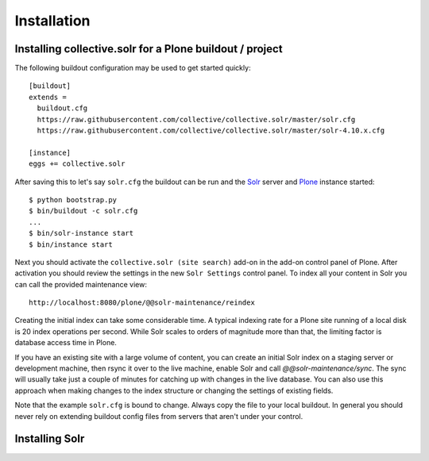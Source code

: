 Installation
------------

Installing collective.solr for a Plone buildout / project
*********************************************************


The following buildout configuration may be used to get started quickly::

  [buildout]
  extends =
    buildout.cfg
    https://raw.githubusercontent.com/collective/collective.solr/master/solr.cfg
    https://raw.githubusercontent.com/collective/collective.solr/master/solr-4.10.x.cfg

  [instance]
  eggs += collective.solr

After saving this to let's say ``solr.cfg`` the buildout can be run and the `Solr`_ server and `Plone`_ instance started::

  $ python bootstrap.py
  $ bin/buildout -c solr.cfg
  ...
  $ bin/solr-instance start
  $ bin/instance start

Next you should activate the ``collective.solr (site search)`` add-on in the add-on control panel of Plone.
After activation you should review the settings in the new ``Solr Settings`` control panel.
To index all your content in Solr you can call the provided maintenance view::

  http://localhost:8080/plone/@@solr-maintenance/reindex

Creating the initial index can take some considerable time.
A typical indexing rate for a Plone site running of a local disk is 20 index operations per second.
While Solr scales to orders of magnitude more than that, the limiting factor is database access time in Plone.

If you have an existing site with a large volume of content,
you can create an initial Solr index on a staging server or development machine,
then rsync it over to the live machine, enable Solr and call `@@solr-maintenance/sync`.
The sync will usually take just a couple of minutes for catching up with changes in the live database.
You can also use this approach when making changes to the index structure or changing the settings of existing fields.

Note that the example ``solr.cfg`` is bound to change.
Always copy the file to your local buildout.
In general you should never rely on extending buildout config files from servers that aren't under your control.


Installing Solr
***************




.. _Solr: http://lucene.apache.org/solr/
.. _Plone: https://plone.org
